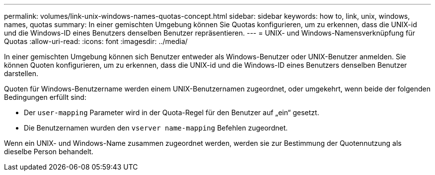 ---
permalink: volumes/link-unix-windows-names-quotas-concept.html 
sidebar: sidebar 
keywords: how to, link, unix, windows, names, quotas 
summary: In einer gemischten Umgebung können Sie Quotas konfigurieren, um zu erkennen, dass die UNIX-id und die Windows-ID eines Benutzers denselben Benutzer repräsentieren. 
---
= UNIX- und Windows-Namensverknüpfung für Quotas
:allow-uri-read: 
:icons: font
:imagesdir: ../media/


[role="lead"]
In einer gemischten Umgebung können sich Benutzer entweder als Windows-Benutzer oder UNIX-Benutzer anmelden. Sie können Quoten konfigurieren, um zu erkennen, dass die UNIX-id und die Windows-ID eines Benutzers denselben Benutzer darstellen.

Quoten für Windows-Benutzername werden einem UNIX-Benutzernamen zugeordnet, oder umgekehrt, wenn beide der folgenden Bedingungen erfüllt sind:

* Der `user-mapping` Parameter wird in der Quota-Regel für den Benutzer auf „ein“ gesetzt.
* Die Benutzernamen wurden den `vserver name-mapping` Befehlen zugeordnet.


Wenn ein UNIX- und Windows-Name zusammen zugeordnet werden, werden sie zur Bestimmung der Quotennutzung als dieselbe Person behandelt.

